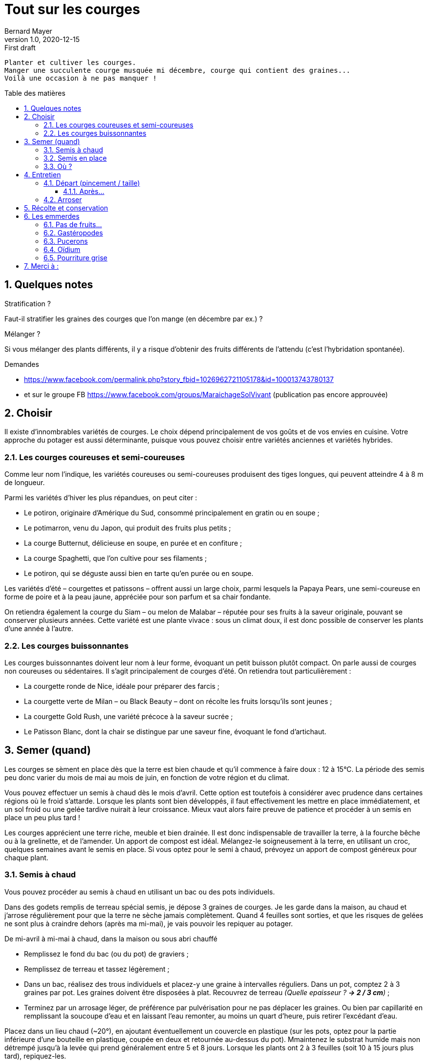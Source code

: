= Tout sur les courges
Bernard Mayer
v1.0, 2020-12-15: First draft
:source-highlighter: coderay
:sectnums:
:toc: preamble
:toclevels: 4
:toc-title: Table des matières
// Permet que la ToC soit numerotee
:numbered:
:imagesdir: ./img
// :imagedir: ./MOS_Modelisation_UserCode-img

:ldquo: &laquo;&nbsp;
:rdquo: &nbsp;&raquo;

:keywords: Resilience Agro
:description: Je ne sait pas encore ce \
    que je vais écrire ici...
    
----
Planter et cultiver les courges.
Manger une succulente courge musquée mi décembre, courge qui contient des graines... 
Voilà une occasion à ne pas manquer !
----


// ---------------------------------------------------

== Quelques notes

.Stratification ? 
Faut-il stratifier les graines des courges que l'on mange (en décembre par ex.) ?

.Mélanger ?
Si vous mélanger des plants différents, 
il y a risque d’obtenir des fruits différents de l’attendu 
(c’est l’hybridation spontanée).

.Demandes
 * link:https://www.facebook.com/permalink.php?story_fbid=1026962721105178&id=100013743780137[]
 * et sur le groupe FB link:https://www.facebook.com/groups/MaraichageSolVivant[] (publication pas encore approuvée)

== Choisir
Il existe d'innombrables variétés de courges. 
Le choix dépend principalement de vos goûts et de vos envies en cuisine. 
Votre approche du potager est aussi déterminante, puisque vous pouvez choisir entre variétés anciennes et variétés hybrides.

=== Les courges coureuses et semi-coureuses
Comme leur nom l'indique, les variétés coureuses ou semi-coureuses produisent des tiges longues, qui peuvent atteindre 4 à 8 m de longueur.

Parmi les variétés d'hiver les plus répandues, on peut citer :

 * Le potiron, originaire d'Amérique du Sud, consommé principalement en gratin ou en soupe ;
 * Le potimarron, venu du Japon, qui produit des fruits plus petits ;
 * La courge Butternut, délicieuse en soupe, en purée et en confiture ;
 * La courge Spaghetti, que l'on cultive pour ses filaments ;
 * Le potiron, qui se déguste aussi bien en tarte qu'en purée ou en soupe.

Les variétés d'été – courgettes et patissons – offrent aussi un large choix, parmi lesquels la Papaya Pears, une semi-coureuse en forme de poire et à la peau jaune, appréciée pour son parfum et sa chair fondante.

On retiendra également la courge du Siam – ou melon de Malabar – réputée pour ses fruits à la saveur originale, pouvant se conserver plusieurs années. Cette variété est une plante vivace : sous un climat doux, il est donc possible de conserver les plants d'une année à l'autre.

=== Les courges buissonnantes
Les courges buissonnantes doivent leur nom à leur forme,  évoquant un petit buisson plutôt compact. 
On parle aussi de courges non coureuses ou sédentaires. 
Il s'agit principalement de courges d'été. On retiendra tout particulièrement :

 * La courgette ronde de Nice, idéale pour préparer des farcis ;
 * La courgette verte de Milan – ou Black Beauty – dont on récolte les fruits lorsqu'ils sont jeunes ;
 * La courgette Gold Rush, une variété précoce à la saveur sucrée ;
 * Le Patisson Blanc, dont la chair se distingue par une saveur fine, évoquant le fond d'artichaut.


== Semer (quand)
Les courges se sèment en place dès que la terre est bien chaude et qu'il commence à faire doux : 12 à 15°C. 
La période des semis peu donc varier du mois de mai au mois de juin, en fonction de votre région et du climat.

Vous pouvez effectuer un semis à chaud dès le mois d'avril. 
Cette option est toutefois à considérer avec prudence dans certaines régions où le froid s'attarde. 
Lorsque les plants sont bien développés, il faut effectivement les mettre en place immédiatement, et un sol froid ou une gelée tardive nuirait à leur croissance. 
Mieux vaut alors faire preuve de patience et procéder à un semis en place un peu plus tard !

Les courges apprécient une terre riche, meuble et bien drainée. 
Il est donc indispensable de travailler la terre, à la fourche bêche ou à la grelinette, et de l'amender. 
Un apport de compost est idéal. 
Mélangez-le soigneusement à la terre, en utilisant un croc, quelques semaines avant le semis en place. 
Si vous optez pour le semi à chaud, prévoyez un apport de compost généreux pour chaque plant.

=== Semis à chaud
Vous pouvez procéder au semis à chaud en utilisant un bac ou des pots individuels.

Dans des godets remplis de terreau spécial semis, je dépose 3 graines de courges. 
Je les garde dans la maison, au chaud et j’arrose régulièrement pour que la terre ne sèche jamais complètement. 
Quand 4 feuilles sont sorties, et que les risques de gelées ne sont plus à craindre dehors (après ma mi-mai), je vais pouvoir les repiquer au potager.

De mi-avril à mi-mai à chaud, dans la maison ou sous abri chauffé

 * Remplissez le fond du bac (ou du pot) de graviers ;
 * Remplissez de terreau et tassez légèrement ;
 * Dans un bac, réalisez des trous individuels et placez-y une graine à intervalles réguliers. Dans un pot, comptez 2 à 3 graines par pot. Les graines doivent être disposées à plat.
 Recouvrez de terreau _(Quelle epaisseur ? *-> 2 / 3 cm*)_ ;
 * Terminez par un arrosage léger, de préférence par pulvérisation pour ne pas déplacer les graines. 
 Ou bien par capillarité en remplissant la soucoupe d’eau et en laissant l’eau remonter, au moins un quart d’heure, puis retirer l’excédant d’eau.

Placez dans un lieu chaud (~20°), en ajoutant éventuellement un couvercle en plastique (sur les pots, optez pour la partie inférieure d'une bouteille en plastique, coupée en deux et retournée au-dessus du pot). 
Mmaintenez le substrat humide mais non détrempé jusqu’à la levée qui prend généralement entre 5 et 8 jours.
Lorsque les plants ont 2 à 3 feuilles (soit 10 à 15 jours plus tard), repiquez-les.


=== Semis en place
Le semis en place offre un avantage de taille : les plants seront mieux enracinés, et donc plus robustes. 
Suivant la région, un voile de forçage ou un tunnel peut s'avérer nécessaire.

De mi-mai à mi-juillet en pleine terre.

 * Commencez par préparer les rangées, en comptant 1 m d'espacement;
 * Semez en poquets de 3 graines, posées à plat ;
 * Recouvrez de terre fine _( 2 / 3 cm ?  5 / 10 cm ?)_ et tassez légèrement.
 * Terminez par un arrosage en pluie fine. 

Assurez-vous que la terre soit humide en permanence jusqu'à ce que les graines lèvent. 
Attendez que les premières feuilles fassent leur apparition, puis procédez à la sélection des plants.

Qu’il s’agisse de mes plants ou de plants que j’ai achetés, j’installe les pieds de courges dans un sol bien enrichi en compost ou en terreau spécial potager. 
La courge aime les sols très très riche ! 
Je creuse un trou avec ma petite pelle, j’y dépose mon pied de courge. 
Je referme, je tasse un peu et j’arrose copieusement.

Si les nuits sont encore un peu fraîches, couvrez d’une grande cloche. 
Vous limiterez aussi les dégâts faits par les limaces.

=== Où ?
Séparer d'1 mètre les courges buissonnantes, de 2m les coureuses.

La courge apprécie les emplacements ensoleillés. 
Elle se cultive aisément en association, en particulier avec le maïs et le haricot. 
Cette culture conjointe, dite "des trois sœurs", est un héritage des Mayas qui demeure d'actualité. 
Ces trois plantes compagnes se révèlent complémentaires puis que le maïs tient lieu de tuteur, le haricot fixe l'azote tandis que la courge se charge de limiter la prolifération de mauvaises herbes.



== Entretien

=== Départ (pincement / taille)
Pour éviter que les courges n'envahissent le potager comme pour favoriser le développement des fruits, il est indispensable de les tailler. 
La technique est simple : il suffit d'attendre que le plant ait développé au moins 5 feuilles.

 * Pincez au-dessus de la 2ème feuille ;
 * Laissez apparaître les branches latérales, et attendez qu'elles comptent au moins 8 feuilles ;
 * Pincez à nouveau au-dessus de la 5ème
Pour favoriser la croissance des fruits, il faut ensuite procéder à une sélection des rameaux : éliminez ceux qui ne portent pas de fruits ;
sélectionnez une dizaine de rameaux portant des fruits maximum : laissez 2 feuilles au-dessus de chaque fruit et pincez. 
 * Pour obtenir des courges ou des potirons plus volumineux, tenez-vous-en à 3 à 5 fruits. 
Utilisez un matériel propre et bien aiguisé lors de la taille.

==== Après...
Les courges démarrent d’un coup quand elles sont suffisamment enracinées, au bout de 15 jours à 3 semaines après le repiquage en terre. Avant, 3 gestes sont essentiels:

 * Binez ou griffez tous les 3 à 4 jours, arrachez les herbes en concurrence.
 * Arrosez si le temps est sec
 * Protégez des limaces et des escargots.

=== Arroser
La courge a besoin d'eau en quantité suffisante, mais sans excès : on l'arrosera donc 2 à 3 fois par semaine sans paillage, 1 à 2 fois avec paillage. 
Pour ajuster la fréquence d'arrosage, vous pouvez vous fier aux feuilles, qui pointent vers le sol quand la plante est déshydratée. 
L'oïdium étant son principal ennemi, on veillera toujours à éviter de mouiller le feuillage.

Toutes les courges sont à cultiver à exposition ensoleillée, ce sont des légumes gourmands qui apprécient une terre riche en matières organiques, meuble, profonde et fraîche. 
En effet, les courges affectionnent tout particulièrement les sols légèrement humides, pensez alors à pailler autour des pieds notamment au plus fort de l’été. 
Il conviendra aussi de faire un apport en compost généreux de l’ordre de 3 à 4 kg par m2, avant la plantation.

== Récolte et conservation
Le moment de la récolte varie en fonction des variétés, *avant les premières gelées*.

Les courgettes peuvent se récolter lorsqu'elles sont jeunes et tendres : elles seront ainsi plus succulentes froides. 
On les consommera fraiches, et elles se conservent quelques jours dans le bac à légumes du réfrigérateur. 
Elles se prêtent aussi à la congélation.

Les courges d'hivers se récoltent quant à elle 3 mois environ après le semis. 
Vous pouvez vous fiez au feuillage, qui sèche, 
pour vous assurer qu'elles sont à maturité. 
Elles se conserveront plusieurs mois dans un local à l'abri du froid, 
à condition d'être stockées dans de bonnes conditions :

 * positionnées la queue vers le haut ;
 * bien séparées les unes des autres ;
 * à une température comprise entre 14 et 18°C.

== Les emmerdes

=== Pas de fruits...
Les causes possibles sont multiples :
La première hypothèse est qu'il s'agit d'un problème de pollinisation. 
Non fécondée, 
une fleur femelle va avorter. 
Et une fleur femelle ne s'ouvre que 3 heures, 
ce qui laisse relativement peu de temps pour la fécondation. 
Bien que la fleur soit mellifère, 
il est toujours bon de semer des fleurs à côté des courges.
La seconde est hypothèse est de mauvaises conditions : 
cela peut être le froid, 
un excès d'eau, 
une terre pas suffisamment riche en matières organiques.

=== Gastéropodes
Les jeunes plants de courges constituent un mets de choix pour les escargots et les limaces. 
Pour les protéger, 
vous pouvez user de remèdes naturels, 
en faisant barrage aux gastéropodes. 
Pour cela, 
vous pouvez user de tout ce qui rendra leur passage difficile, 
comme de la coquille d'œuf concassée. 
Vous pouvez vous en remettre à des prédateurs naturels, 
en aménageant des zones propices à l'installation des hérissons ou des crapauds.

=== Pucerons
Apparaissant généralement au printemps, 
ils envahissent les plants, 
qu'ils ne tardent pas à affaiblir. 
Pour vous en débarrasser, vous pouvez utiliser du savon noir ou du purin.

=== Oïdium
L'oïdium est un champignon qui fait son apparition lorsque les plants sont exposés à la chaleur et à l'humidité. 
Il apparaît donc principalement au printemps et à l'automne. 
On évitera donc l'eau stagnante et les projections d'eau sur les feuilles des plants.

Si la maladie apparaît, 
il est recommandé de supprimer les feuilles touchées et de les brûler. 
Si cela se révèle insuffisant, 
optez pour un traitement naturel en mélangeant 25 gr de bicarbonate de soude dans 5 L d'eau. 
Ajouter 1 cuillère à café de savon noir ou d'huile végétale.  
Pulvérisez sur les plans (renouveler le traitement en cas de pluie).

=== Pourriture grise
Cette maladie touche exclusivement les fruits de la courge, 
et elle apparait généralement en fin de saison. 
Certaines parties deviennent molles et se couvrent bientôt d'une sorte de moisissure grise. 
La seule solution est d'éliminer immédiatement les fruits atteints. 
Pour protéger les fruits sains, placez-les sur une pierre ou une tuile qui les isolera du sol.

== Merci à :
 * link:https://www.ctendance.fr/jardin/semer-courges/[]
 * link:https://www.promessedefleurs.com/conseil-plantes-jardin/fichefamille/courges-semer-planter-cultiver-recolter[]
 * link:https://www.jardipartage.fr/semis-de-courges/[]

